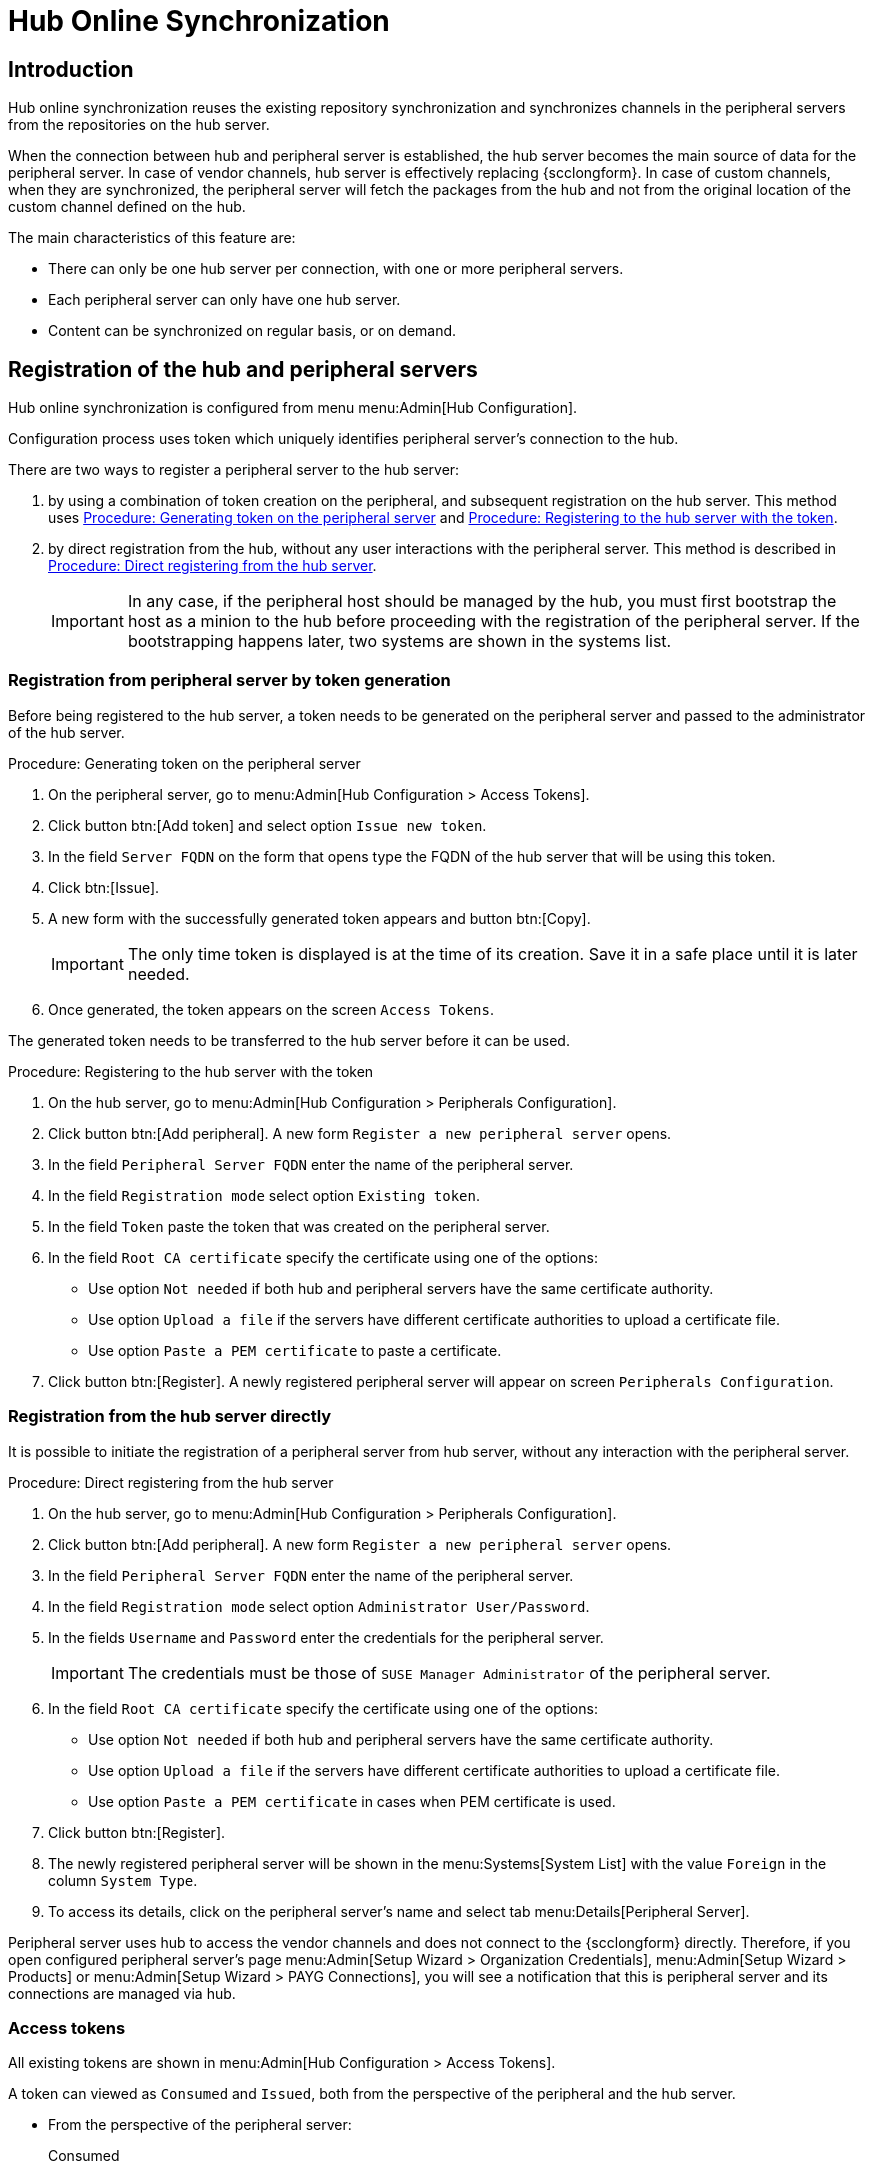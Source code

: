 [[hub-online-sync]]
= Hub Online Synchronization


//OM 2025-04-28: shall we write hub or Hub, peripheral or Peripheral? In the GUI, I saw mixed cases.

== Introduction 

Hub online synchronization reuses the existing repository synchronization and synchronizes channels in the peripheral servers from the repositories on the hub server.

When the connection between hub and peripheral server is established, the hub server becomes the main source of data for the peripheral server.
In case of vendor channels, hub server is effectively replacing {scclongform}.
In case of custom channels, when they are synchronized, the peripheral server will fetch the packages from the hub and not from the original location of the custom channel defined on the hub.


The main characteristics of this feature are:

* There can only be one hub server per connection, with one or more peripheral servers.

* Each peripheral server can only have one hub server. 

* Content can be synchronized on regular basis, or on demand.



== Registration of the hub and peripheral servers

Hub online synchronization is configured from menu menu:Admin[Hub Configuration].

Configuration process uses token which uniquely identifies peripheral server's connection to the hub.

There are two ways to register a peripheral server to the hub server:

. by using a combination of token creation on the peripheral, and subsequent registration on the hub server.
  This method uses <<peripheral-token-generation>> and <<token-transfer>>.
. by direct registration from the hub, without any user interactions with the peripheral server. 
  This method is described in <<direct-registration>>.

+
[IMPORTANT]
====
In any case, if the peripheral host should be managed by the hub, you must first bootstrap the host as a minion to the hub before proceeding with the registration of the peripheral server. 
If the bootstrapping happens later, two systems are shown in the systems list.
====


=== Registration from peripheral server by token generation

Before being registered to the hub server, a token needs to be generated on the peripheral server and passed to the administrator of the hub server.

[[peripheral-token-generation]]
.Procedure: Generating token on the peripheral server
. On the peripheral server, go to menu:Admin[Hub Configuration > Access Tokens].
. Click button btn:[Add token] and select option [literal]``Issue new token``.
. In the field [literal]``Server FQDN`` on the form that opens type the FQDN of the hub server that will be using this token.
. Click btn:[Issue].
. A new form with the successfully generated token appears and button btn:[Copy].

+

[IMPORTANT]
==== 
The only time token is displayed is at the time of its creation.
Save it in a safe place until it is later needed.
====

. Once generated, the token appears on the screen [literal]``Access Tokens``.

The generated token needs to be transferred to the hub server before it can be used. 


[[token-transfer]]
.Procedure: Registering to the hub server with the token
. On the hub server, go to menu:Admin[Hub Configuration > Peripherals Configuration].
. Click button btn:[Add peripheral].
  A new form [literal]``Register a new peripheral server`` opens.
. In the field [literal]``Peripheral Server FQDN`` enter the name of the peripheral server.
. In the field [literal]``Registration mode`` select option [literal]``Existing token``.
. In the field [literal]``Token`` paste the token that was created on the peripheral server.
. In the field [literal]``Root CA certificate`` specify the certificate using one of the options:
  * Use option [literal]``Not needed`` if both hub and peripheral servers have the same certificate authority.
  * Use option [literal]``Upload a file`` if the servers have different certificate authorities to upload a certificate file.
  * Use option [literal]``Paste a PEM certificate`` to paste a certificate.  
. Click button btn:[Register].
  A newly registered peripheral server will appear on screen [literal]``Peripherals Configuration``.



=== Registration from the hub server directly

It is possible to initiate the registration of a peripheral server from hub server, without any interaction with the peripheral server.

[[direct-registration]]
.Procedure: Direct registering from the hub server

. On the hub server, go to menu:Admin[Hub Configuration > Peripherals Configuration].
. Click button btn:[Add peripheral].
  A new form [literal]``Register a new peripheral server`` opens.
. In the field [literal]``Peripheral Server FQDN`` enter the name of the peripheral server.
. In the field [literal]``Registration mode`` select option [literal]``Administrator User/Password``.
. In the fields [literal]``Username`` and [literal]``Password`` enter the credentials for the peripheral server. 

+
[IMPORTANT]
====  
The credentials must be those of [literal]``SUSE Manager Administrator`` of the peripheral server.
====

. In the field [literal]``Root CA certificate`` specify the certificate using one of the options:
  * Use option [literal]``Not needed`` if both hub and peripheral servers have the same certificate authority.
  * Use option [literal]``Upload a file`` if the servers have different certificate authorities to upload a certificate file.
  * Use option [literal]``Paste a PEM certificate`` in cases when PEM certificate is used.
. Click button btn:[Register].
. The newly registered peripheral server will be shown in the menu:Systems[System List] with the value [literal]``Foreign`` in the column [literal]``System Type``.
. To access its details, click on the peripheral server's name and select tab menu:Details[Peripheral Server].

Peripheral server uses hub to access the vendor channels and does not connect to the {scclongform} directly.
Therefore, if you open configured peripheral server's page menu:Admin[Setup Wizard > Organization Credentials], menu:Admin[Setup Wizard > Products] or menu:Admin[Setup Wizard > PAYG Connections], you will see a notification that this is peripheral server and its connections are managed via hub.


=== Access tokens

All existing tokens are shown in menu:Admin[Hub Configuration > Access Tokens].

A token can viewed as [literal]``Consumed`` and [literal]``Issued``, both from the perspective of the peripheral and the hub server.

* From the perspective of the peripheral server:

+

Consumed::
The [literal]``Consumed``token is generated on the peripheral server and received by the hub server to be used.

+

Issued::
The [literal]``Issued`` token is issued by the hub server to be used by the peripheral server.


* From the perspective of the hub server:

+

Consumed::
The [literal]``Consumed``token is generated on the hub server and received by the peripheral server to be used.

+

Issued::
The [literal]``Issued`` token is issued by the peripheral server to be used by the hub server.


==== Token operations

A token can be invalidated, or deleted.

Be careful when using option btn:[Invalidate] as it no longer grants access to the other server.
This operation ensures that no communication will happen until a new token is generated if the existing one is compromised, or until the current token is reactivated.
Invalidated token can be made valid again at any time.

It is possible to delete a token.
Deleting is only possible when the server associated with the token is not registered as hub or peripheral.
This operation cannot be undone.


== Access hub server details from the peripheral server

Every peripheral server stores the information about its hub server.

[IMPORTANT]
====
A peripheral server can only have one hub server configured.
====

.Procedure: Accessing hub server details
. On the peripheral server, go to menu:Admin[Hub Configuration > Hub Details].
. On the screen [literal]``Hub Details`` find the information about the hub server.
.. Field [literal]``Hub server FQDN`` shows the hub server's FQDN.
.. Field [literal]``Registration date`` shows the time when the peripheral server was registered to the hub server. 
.. Field [literal]``Last modified`` shows the time of the last saved configuration change. 
.. Field [literal]``Root Certificate Authority`` shows certificate details.
   To download, edit or delete the root certificate, clicking btn:[Download], btn:[Edit] or btn:[Delete] respectively.
   Deleting the certificate will break the connection between servers.
.. Field [literal]``GPG Public Key`` shows whether the GPG key has been configured for the hub server.
   For more information about GPG keys between hub and peripheral servers, see <<gpg-for-hub-online-sync>>.
.. Field [literal]``Mirror credentials`` is the username the peripheral server uses when connecting to the hub server to synchronize vendor channels.
   This username is generated automatically on the hub server, and then transmitted to the peripheral server during the registration phase.


[[gpg-for-hub-online-sync]]
=== GPG key usage with hub online synchronization

When the metadata on the hub server are signed with a GPG key, the public key is automatically transmitted from hub to peripheral server.

By default, {productname} is not signing metadata.
Therefore, when the peripheral server is downloading data from the hub server there is no way of checking if the downloaded metadata have a valid signature, unless the customer has created their own GPG key.

To enable checking of the data integrity, the GPG key needs to be created on the hub.
When the peripheral server is configured to communicate with the hub, the public GPG key will then automatically be transferred to it.

When the GPG key is created on the hub, field [literal]``GPG Public Key`` will be set to show that this server is using the GPG key.
For more information about setting up own GPG key, see xref:administration:repo-metadata.adoc[].


== Access peripheral server details from the hub server

On the hub server, the menu:Admin[Hub Configuration > Peripherals Configuration] page displays the information about all the 
peripheral servers currently registered.

[[peripherals-columns]]
[cols="1,1", options="header"]
.Peripheral servers list columns
|===
| Column                      | Description
| Peripheral FQDN             | Fully qualified domain name of the peripheral server.
| N. of synced channels       | Number of the channels currently synchronized from the hub to this peripheral.
| N. of synced organizations  | Number of peripheral organization currently owning the synchronized channels.
| Download Root CA            | Action to download the current root certificate authority, if different from the one used by the hub
| Delete                      | Action to deregister the peripheral server
|===

.Procedure: Accessing the details of a peripheral server
. On the hub server, go to menu:Admin[Hub Configuration > Peripherals Configuration].
. Find the perpheral server on the list
. Click the fully qualified domain name of the peripheral server to access its details.
. On the screen [literal]``Peripheral Details`` .
.. Field [literal]``Peripheral server FQDN`` shows the peripheral server's FQDN.
.. Field [literal]``Registration date`` shows the time when the peripheral server was registered to the hub server. 
.. Field [literal]``Last modified`` shows the time of the last saved configuration change. 
.. Field [literal]``Root Certificate Authority`` shows certificate details.
   To download, edit or delete the root certificate, respectively click btn:[Download], btn:[Edit] or btn:[Delete].
   Deleting the certificate will break the connection between servers.
.. Field [literal]``Mirror credentials`` is the username the peripheral server uses when connecting to the hub server to synchronize vendor channels.
      This username is generated automatically on the hub server, and then transmitted to the peripheral server during the registration phase.
   To generate new credentials, click btn:[Regenerate Credentials].
   This action will create a new password and transmit it securely to the peripheral server.
.. Field [literal]``Synchronized channels`` shows the number of currently synchronized channels and organization. 


=== Synchronize channels from hub to peripheral server

Synchronizing vendor channels for the configured hub and server is done via dedicated user interface.

.Procedure: Synchronizing channels from hub to peripheral server
. Go to menu:Admin[Hub Configuration > Peripherals Configuration].
. Find the perpheral server on the list
. Click the fully qualified domain name of the peripheral server to access its details.
. In the field [literal]``Synchronized channels`` click on btn:[Edit channels].
. Page [literal]``Sync Channels from Hub to Peripheral`` opens.
. Select the channels you want to synchronize.
. For custom channels also select the target organization on the peripheral from the dropdown.

+
[IMPORTANT]
====
The drop-down list exists only for custom channels which do not yet exist on the peripheral server.
If the channel exists, the organization stays unchanged.
====

. Click btn:[Apply Changes] to view the summary of your changes.
. A pop-up window with the summary of your selections will open.
. Click btn:[Confirm] to confirm the selection.


Following the confirmation, the channels will be created on the peripheral server and everything will be set up to mirror the channels during the next regular repository synchronization task.

The repository synchronization can be initated from the peripheral server.

.Procedure: Initiating repository synchronization from the peripheral server
. Go to menu:Admin[Hub Configuration > Hub Details].
. Find the perpheral server on the list
. Click the fully qualified domain name of the peripheral server to access its details.
. Click btn:[Sync Channels].
. Confirm the operation by clicking btn:[Schedule] on the pop-up window.

The full channel synchronization will start in the background.


== Deregister peripheral server

Deregistration can happen from both sides, from the hub or from the peripheral server.

.Procedure: Deregistering from the peripheral server
. Go to menu:Admin[Hub Configuration > Hub Details]. 
. Click btn:[Deregister].
. Confirm the operation by clicking btn:[Deregister] on the pop-up window.
. Page menu:Admin[Hub Configuration > Hub Details] is now empty.

.Procedure: Deregistering from the hub server
. Go to menu:Admin[Hub Configuration > Peripheral Configuration].
. Find the perpheral server on the list.
. Click btn:[Deregister] next to the peripheral server's name.
. The peripheral server is no longer shown on the list.

